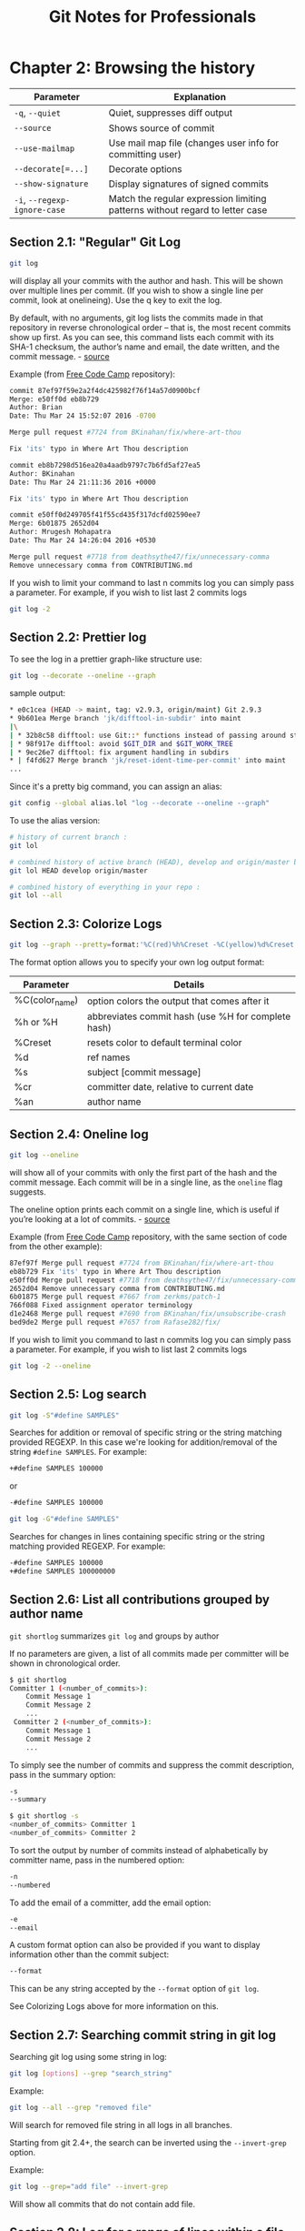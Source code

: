 #+STARTUP: showeverything
#+title: Git Notes for Professionals

* Chapter 2: Browsing the history

| Parameter                    | Explanation                                                                  |
|------------------------------+------------------------------------------------------------------------------|
| ~-q~, ~--quiet~              | Quiet, suppresses diﬀ output                                                 |
| ~--source~                   | Shows source of commit                                                       |
| ~--use-mailmap~              | Use mail map file (changes user info for committing user)                     |
| ~--decorate[=...]~           | Decorate options                                                             |
| ~--show-signature~           | Display signatures of signed commits                                         |
| ~-i~, ~--regexp-ignore-case~ | Match the regular expression limiting patterns without regard to letter case |

** Section 2.1: "Regular" Git Log

#+begin_src bash
  git log
#+end_src

   will display all your commits with the author and hash. This will be shown
   over multiple lines per commit. (If you wish to show a single line per
   commit, look at onelineing). Use the q key to exit the log.

   By default, with no arguments, git log lists the commits made in that
   repository in reverse chronological order – that is, the most recent commits
   show up first. As you can see, this command lists each commit with its SHA-1
   checksum, the author’s name and email, the date written, and the commit
   message. - [[https://git-scm.com/book/en/v2/Git-Basics-Viewing-the-Commit-History][source]]

   Example (from [[https://github.com/FreeCodeCamp/FreeCodeCamp][Free Code Camp]] repository):

#+begin_src bash
  commit 87ef97f59e2a2f4dc425982f76f14a57d0900bcf
  Merge: e50ff0d eb8b729
  Author: Brian
  Date: Thu Mar 24 15:52:07 2016 -0700

  Merge pull request #7724 from BKinahan/fix/where-art-thou

  Fix 'its' typo in Where Art Thou description

  commit eb8b7298d516ea20a4aadb9797c7b6fd5af27ea5
  Author: BKinahan
  Date: Thu Mar 24 21:11:36 2016 +0000

  Fix 'its' typo in Where Art Thou description

  commit e50ff0d249705f41f55cd435f317dcfd02590ee7
  Merge: 6b01875 2652d04
  Author: Mrugesh Mohapatra
  Date: Thu Mar 24 14:26:04 2016 +0530

  Merge pull request #7718 from deathsythe47/fix/unnecessary-comma
  Remove unnecessary comma from CONTRIBUTING.md
#+end_src

   If you wish to limit your command to last n commits log you can simply pass a
   parameter. For example, if you wish to list last 2 commits logs

#+begin_src bash
  git log -2
#+end_src

** Section 2.2: Prettier log

   To see the log in a prettier graph-like structure use:

#+begin_src bash
  git log --decorate --oneline --graph
#+end_src

   sample output:

#+begin_src bash
  * e0c1cea (HEAD -> maint, tag: v2.9.3, origin/maint) Git 2.9.3
  * 9b601ea Merge branch 'jk/difftool-in-subdir' into maint
  |\
  | * 32b8c58 difftool: use Git::* functions instead of passing around state
  | * 98f917e difftool: avoid $GIT_DIR and $GIT_WORK_TREE
  | * 9ec26e7 difftool: fix argument handling in subdirs
  * | f4fd627 Merge branch 'jk/reset-ident-time-per-commit' into maint
  ...
#+end_src

   Since it's a pretty big command, you can assign an alias:

#+begin_src bash
  git config --global alias.lol "log --decorate --oneline --graph"
#+end_src

   To use the alias version:

#+begin_src bash
  # history of current branch :
  git lol

  # combined history of active branch (HEAD), develop and origin/master branches :
  git lol HEAD develop origin/master

  # combined history of everything in your repo :
  git lol --all
#+end_src

** Section 2.3: Colorize Logs

#+begin_src bash
  git log --graph --pretty=format:'%C(red)%h%Creset -%C(yellow)%d%Creset %s %C(green)(%cr) %C(yellow)<%an>%Creset'
#+end_src

   The format option allows you to specify your own log output format:

| Parameter      | Details                                            |
|----------------+----------------------------------------------------|
| %C(color_name) | option colors the output that comes after it       |
| %h or %H       | abbreviates commit hash (use %H for complete hash) |
| %Creset        | resets color to default terminal color             |
| %d             | ref names                                          |
| %s             | subject [commit message]                           |
| %cr            | committer date, relative to current date           |
| %an            | author name                                        |

** Section 2.4: Oneline log

#+begin_src bash
  git log --oneline
#+end_src

   will show all of your commits with only the first part of the hash and the
   commit message. Each commit will be in a single line, as the ~oneline~ flag
   suggests.

   The oneline option prints each commit on a single line, which is useful if
   you’re looking at a lot of commits. - [[https://git-scm.com/book/en/v2/Git-Basics-Viewing-the-Commit-History][source]]

   Example (from [[https://github.com/FreeCodeCamp/FreeCodeCamp][Free Code Camp]] repository, with the same section of code from
   the other example):

#+begin_src bash
  87ef97f Merge pull request #7724 from BKinahan/fix/where-art-thou
  eb8b729 Fix 'its' typo in Where Art Thou description
  e50ff0d Merge pull request #7718 from deathsythe47/fix/unnecessary-comma
  2652d04 Remove unnecessary comma from CONTRIBUTING.md
  6b01875 Merge pull request #7667 from zerkms/patch-1
  766f088 Fixed assignment operator terminology
  d1e2468 Merge pull request #7690 from BKinahan/fix/unsubscribe-crash
  bed9de2 Merge pull request #7657 from Rafase282/fix/
#+end_src

   If you wish to limit you command to last n commits log you can simply pass a
   parameter. For example, if you wish to list last 2 commits logs

#+begin_src bash
  git log -2 --oneline
#+end_src

** Section 2.5: Log search

#+begin_src bash
  git log -S"#define SAMPLES"
#+end_src

   Searches for addition or removal of specific string or the string matching
   provided REGEXP. In this case we're looking for addition/removal of the
   string ~#define SAMPLES~. For example:

#+begin_src bash
  +#define SAMPLES 100000
#+end_src

   or

#+begin_src bash
  -#define SAMPLES 100000
#+end_src

#+begin_src bash
  git log -G"#define SAMPLES"
#+end_src

   Searches for changes in lines containing specific string or the string
   matching provided REGEXP. For example:

#+begin_src bash
  -#define SAMPLES 100000
  +#define SAMPLES 100000000
#+end_src

** Section 2.6: List all contributions grouped by author name

   ~git shortlog~ summarizes ~git log~ and groups by author

   If no parameters are given, a list of all commits made per committer will be
   shown in chronological order.

#+begin_src bash
  $ git shortlog
  Committer 1 (<number_of_commits>):
      Commit Message 1
      Commit Message 2
      ...
   Committer 2 (<number_of_commits>):
      Commit Message 1
      Commit Message 2
      ...
#+end_src

   To simply see the number of commits and suppress the commit description, pass
   in the summary option:

#+begin_src bash
  -s
  --summary

  $ git shortlog -s
  <number_of_commits> Committer 1
  <number_of_commits> Committer 2
#+end_src

   To sort the output by number of commits instead of alphabetically by
   committer name, pass in the numbered option:

#+begin_src bash
  -n
  --numbered
#+end_src

   To add the email of a committer, add the email option:

#+begin_src bash
  -e
  --email
#+end_src

   A custom format option can also be provided if you want to display
   information other than the commit subject:

#+begin_src bash
  --format
#+end_src

   This can be any string accepted by the ~--format~ option of ~git log~.

   See Colorizing Logs above for more information on this.

** Section 2.7: Searching commit string in git log

   Searching git log using some string in log:

#+begin_src bash
  git log [options] --grep "search_string"
#+end_src

   Example:

#+begin_src bash
  git log --all --grep "removed file"
#+end_src

   Will search for removed file string in all logs in all branches.

   Starting from git 2.4+, the search can be inverted using the ~--invert-grep~
   option.

   Example:

#+begin_src bash
  git log --grep="add file" --invert-grep
#+end_src

   Will show all commits that do not contain add file.

** Section 2.8: Log for a range of lines within a file

#+begin_src bash
  $ git log -L 1,20:index.html
  commit 6a57fde739de66293231f6204cbd8b2feca3a869
  Author: John Doe <john@doe.com>
  Date: Tue Mar 22 16:33:42 2016 -0500
  commit message

  diff --git a/index.html b/index.html
  --- a/index.html
  +++ b/index.html
  @@ -1,17 +1,20 @@
  <!DOCTYPE HTML>
  <html>
  - <head>
  -   <meta charset="utf-8">
  +
  + <head>
  +   <meta charset="utf-8">
      <meta http-equiv="X-UA-Compatible" content="IE=edge">
      <meta name="viewport" content="width=device-width, initial-scale=1">
#+end_src

** Section 2.9: Filter logs

#+begin_src bash
  git log --after '3 days ago'
#+end_src

   Specific dates work too:

#+begin_src bash
  git log --after 2016-05-01
#+end_src

   As with other commands and ﬂags that accept a date parameter, the allowed
   date format is as supported by GNU date (highly ﬂexible).

   An alias to ~-after~ is ~--since~.

   Flags exist for the converse too: ~--before~ and ~--until~.

   You can also filter logs by author. e.g.

#+begin_src bash
  git log --author=author
#+end_src

** Section 2.10: Log with changes inline

   To see the log with changes inline, use the ~-p~ or ~--patch~ options.

#+begin_src bash
  git log --patch
#+end_src

   Example (from [[https://github.com/trello/scientist][Trello Scientist]] repository)

#+begin_src bash
  commit 8ea1452aca481a837d9504f1b2c77ad013367d25
  Author: Raymond Chou <info@raychou.io>
  Date: Wed Mar 2 10:35:25 2016 -0800
          fix readme error link

  diff --git a/README.md b/README.md
  index 1120a00..9bef0ce 100644
  --- a/README.md
  +++ b/README.md
  @@ -134,7 +134,7 @@ the control function threw, but *after* testing the other functions and readying the logging. The criteria for matching errors is based on the constructor and message.

  -You can find this full example at [examples/errors.js](examples/error.js).
  +You can find this full example at [examples/errors.js](examples/errors.js).

  ## Asynchronous behaviors

  commit d3178a22716cc35b6a2bdd679a7ec24bc8c63ffa
  :
#+end_src

** Section 2.11: Log showing commited files

#+begin_src bash
  git log --stat
#+end_src

   Example:

#+begin_src bash
  commit 4ded994d7fc501451fa6e233361887a2365b91d1
  Author: Manassés Souza <manasses.inatel@gmail.com>
  Date: Mon Jun 6 21:32:30 2016 -0300

      MercadoLibre java-sdk dependency

   mltracking-poc/.gitignore | 1 +
   mltracking-poc/pom.xml | 14 ++++++++++++--
    2 files changed, 13 insertions(+), 2 deletions(-)

  commit 506fff56190f75bc051248770fb0bcd976e3f9a5
  Author: Manassés Souza <manasses.inatel@gmail.com>
  Date: Sat Jun 4 12:35:16 2016 -0300

      [manasses] generated by SpringBoot initializr 

   .gitignore                                                                            | 42
  ++++++++++++
    mltracking-poc/mvnw                                                                  | 233
  +++++++++++++++++++++++++++++++++++++++++++++++++++++++++++++++
   mltracking-poc/mvnw.cmd                                                               | 145
  +++++++++++++++++++++++++++++++++++++++
   mltracking-poc/pom.xml                                                                | 74
  ++++++++++++++++++++
   mltracking-poc/src/main/java/br/com/mls/mltracking/MltrackingPocApplication.java      | 12 ++++
   mltracking-poc/src/main/resources/application.properties                              | 0
   mltracking-poc/src/test/java/br/com/mls/mltracking/MltrackingPocApplicationTests.java | 18 +++++
    7 files changed, 524 insertions(+)
#+end_src

** Section 2.12: Show the contents of a single commit

   Using git show we can view a single commit

#+begin_src bash
  git show 48c83b3
#+end_src

   Example

#+begin_src bash
  commit 48c83b3690dfc7b0e622fd220f8f37c26a77c934
  Author: Matt Clark <mrclark32493@gmail.com>
  Date: Wed May 4 18:26:40 2016 -0400
          The commit message will be shown here.

  diff --git a/src/main/java/org/jdm/api/jenkins/BuildStatus.java
  b/src/main/java/org/jdm/api/jenkins/BuildStatus.java
  index 0b57e4a..fa8e6a5 100755
  --- a/src/main/java/org/jdm/api/jenkins/BuildStatus.java
  +++ b/src/main/java/org/jdm/api/jenkins/BuildStatus.java
  @@ -50,7 +50,7 @@ public enum BuildStatus {
                colorMap.put(BuildStatus.UNSTABLE, Color.decode( "#FFFF55" ));
  -             colorMap.put(BuildStatus.SUCCESS, Color.decode( "#55FF55" ));
  +             colorMap.put(BuildStatus.SUCCESS, Color.decode( "#33CC33" ));
                colorMap.put(BuildStatus.BUILDING, Color.decode( "#5555FF" ));
#+end_src

** Section 2.13: Git Log Between Two Branches

   ~git log master..foo~ will show the commits that are on foo and not on
   master. Helpful for seeing what commits you've added since branching!

** Section 2.14: One line showing commiter name and time since commit

#+begin_src bash
  tree = log --oneline --decorate --source --pretty=format:'"%Cblue %h %Cgreen %ar %Cblue %an %C(yellow) %d %Creset %s"' --all --graph
#+end_src

   example

#+begin_src bash
  * 40554ac 3 months ago Alexander Zolotov Merge pull request #95 from gmandnepr/external_plugins
  |\ |
  * e509f61 3 months ago Ievgen Degtiarenko Documenting new property
  | * 46d4cb6 3 months ago Ievgen Degtiarenko Running idea with external plugins
  | * 6253da4 3 months ago Ievgen Degtiarenko Resolve external plugin classes
  | * 9fdb4e7 3 months ago Ievgen Degtiarenko Keep original artifact name as this may be important for intellij
  | * 22e82e4 3 months ago Ievgen Degtiarenko Declaring external plugin in intellij section
  |/ 
  * bc3d2cb 3 months ago Alexander Zolotov Ignore DTD in plugin.xml
#+end_src

